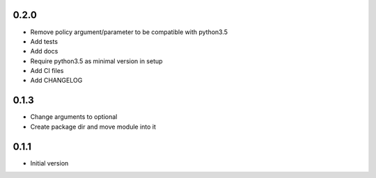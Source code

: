 0.2.0
=======
- Remove policy argument/parameter to be compatible with python3.5
- Add tests
- Add docs
- Require python3.5 as minimal version in setup
- Add CI files
- Add CHANGELOG

0.1.3
======
- Change arguments to optional
- Create package dir and move module into it

0.1.1
======
- Initial version

